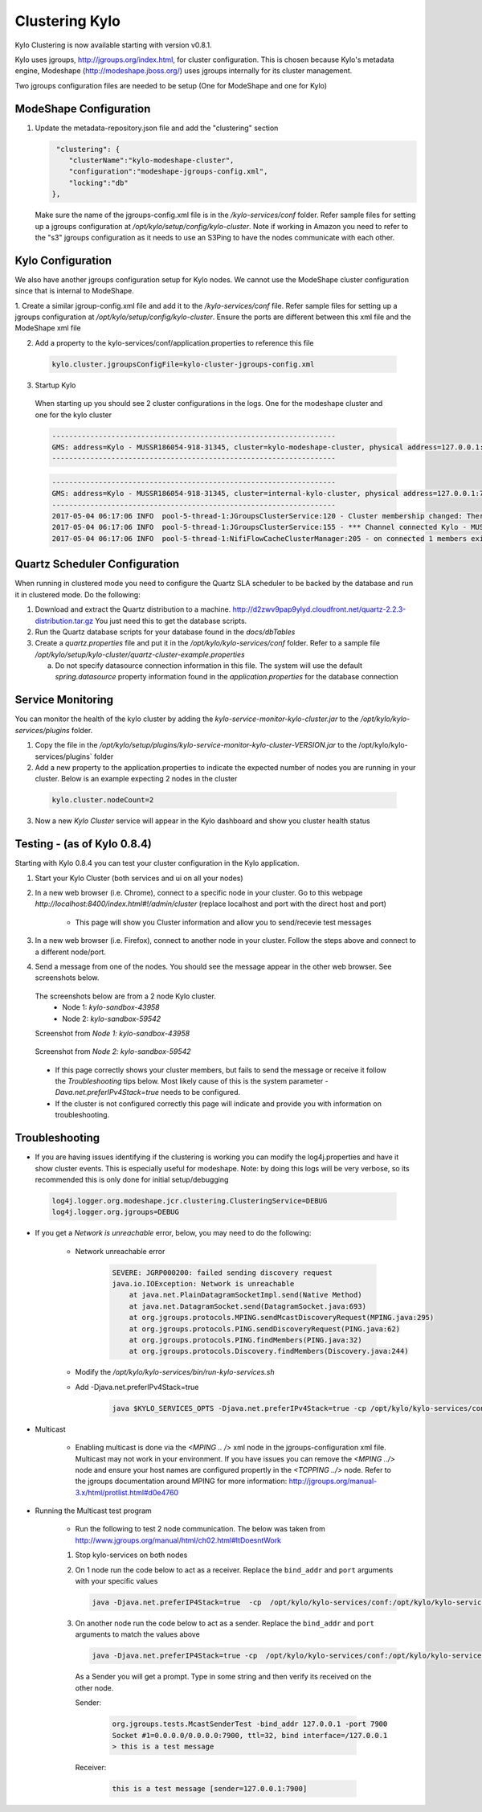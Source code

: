 Clustering Kylo
===============

Kylo Clustering is now available starting with version v0.8.1.

Kylo uses jgroups, http://jgroups.org/index.html, for cluster configuration.  This is chosen because Kylo's metadata engine, Modeshape (http://modeshape.jboss.org/) uses jgroups internally for its cluster management.

Two jgroups configuration files are needed to be setup (One for ModeShape and one for Kylo)


ModeShape Configuration
~~~~~~~~~~~~~~~~~~~~~~~
1. Update the metadata-repository.json file and add the "clustering" section

   .. code-block:: javascript
   
     "clustering": {
        "clusterName":"kylo-modeshape-cluster",
        "configuration":"modeshape-jgroups-config.xml",
        "locking":"db"
    },

   ..

   Make sure the name of the jgroups-config.xml file is in the `/kylo-services/conf` folder.  Refer sample files for setting up a jgroups configuration at `/opt/kylo/setup/config/kylo-cluster`.
   Note if working in Amazon you need to refer to the "s3" jgroups configuration as it needs to use an S3Ping to have the nodes communicate with each other.

Kylo Configuration
~~~~~~~~~~~~~~~~~~

We also have another jgroups configuration setup for Kylo nodes.  We cannot use the ModeShape cluster configuration since that is internal to ModeShape.

1. Create a similar jgroup-config.xml file and add it to the `/kylo-services/conf` file.  Refer sample files for setting up a jgroups configuration at `/opt/kylo/setup/config/kylo-cluster`.
Ensure the ports are different between this xml file and the ModeShape xml file

2. Add a property to the kylo-services/conf/application.properties to reference this file

 .. code-block:: properties

  kylo.cluster.jgroupsConfigFile=kylo-cluster-jgroups-config.xml

 ..

3. Startup Kylo

  When starting up you should see 2 cluster configurations in the logs.  One for the modeshape cluster and one for the kylo cluster

  .. code-block:: text

        -------------------------------------------------------------------
        GMS: address=Kylo - MUSSR186054-918-31345, cluster=kylo-modeshape-cluster, physical address=127.0.0.1:7800
        -------------------------------------------------------------------
  ..

  .. code-block:: text

        -------------------------------------------------------------------
        GMS: address=Kylo - MUSSR186054-918-31345, cluster=internal-kylo-cluster, physical address=127.0.0.1:7900
        -------------------------------------------------------------------
        2017-05-04 06:17:06 INFO  pool-5-thread-1:JGroupsClusterService:120 - Cluster membership changed: There are now 1 members in the cluster. [Kylo - MUSSR186054-918-31345]
        2017-05-04 06:17:06 INFO  pool-5-thread-1:JGroupsClusterService:155 - *** Channel connected Kylo - MUSSR186054-918-31345,[Kylo - MUSSR186054-918-31345]
        2017-05-04 06:17:06 INFO  pool-5-thread-1:NifiFlowCacheClusterManager:205 - on connected 1 members exist.  [Kylo - MUSSR186054-918-31345]
  ..

Quartz Scheduler Configuration
~~~~~~~~~~~~~~~~~~~~~~~~~~~~~~
When running in clustered mode you need to configure the Quartz SLA scheduler to be backed by the database and run it in clustered mode.
Do the following:

1. Download and extract the Quartz distribution to a machine. http://d2zwv9pap9ylyd.cloudfront.net/quartz-2.2.3-distribution.tar.gz  You just need this to get the database scripts.

2. Run the Quartz database scripts for your database found in the `docs/dbTables`

3. Create a `quartz.properties` file and put it in the `/opt/kylo/kylo-services/conf` folder.  Refer to a sample file `/opt/kylo/setup/kylo-cluster/quartz-cluster-example.properties`

   a. Do not specify datasource connection information in this file.  The system will use the default `spring.datasource` property information found in the `application.properties` for the database connection


Service Monitoring
~~~~~~~~~~~~~~~~~~
You can monitor the health of the kylo cluster by adding the `kylo-service-monitor-kylo-cluster.jar` to the `/opt/kylo/kylo-services/plugins` folder.

1. Copy the file in the `/opt/kylo/setup/plugins/kylo-service-monitor-kylo-cluster-VERSION.jar` to the /opt/kylo/kylo-services/plugins` folder

2. Add a new property to the application.properties to indicate the expected number of nodes you are running in your cluster.  Below is an example expecting 2 nodes in the cluster

 .. code-block:: properties

  kylo.cluster.nodeCount=2

 ..

3. Now a new *Kylo Cluster* service will appear in the Kylo dashboard and show you cluster health status

|image0|

|image1|


Testing - (as of Kylo 0.8.4)
~~~~~~~~~~~~~~~~~~~~~~~~~~~~
Starting with Kylo 0.8.4 you can test your cluster configuration in the Kylo application.

1. Start your Kylo Cluster (both services and ui on all your nodes)

2. In a new web browser (i.e. Chrome), connect to a specific node in your cluster.  Go to this webpage `http://localhost:8400/index.html#!/admin/cluster` (replace localhost and port with the direct host and port)

    - This page will show you Cluster information and allow you to send/recevie test messages

3. In a new web browser (i.e. Firefox), connect to another node in your cluster.  Follow the steps above and connect to a different node/port.

4. Send a message from one of the nodes.  You should see the message appear in the other web browser.  See screenshots below.

 The screenshots below are from a 2 node Kylo cluster.
    - Node 1: `kylo-sandbox-43958`
    - Node 2: `kylo-sandbox-59542`

 Screenshot from `Node 1: kylo-sandbox-43958`
|image2|

 Screenshot from `Node 2: kylo-sandbox-59542`
|image3|

 - If this page correctly shows your cluster members, but fails to send the message or receive it follow the `Troubleshooting` tips below.  Most likely cause of this is the system parameter `-Dava.net.preferIPv4Stack=true` needs to be configured.

 - If the cluster is not configured correctly this page will indicate and provide you with information on troubleshooting.


Troubleshooting
~~~~~~~~~~~~~~~

-  If you are having issues identifying if the clustering is working you can modify the log4j.properties and have it show cluster events.  This is especially useful for modeshape.
   Note: by doing this logs will be very verbose, so its recommended this is only done for initial setup/debugging

  .. code-block:: properties

    log4j.logger.org.modeshape.jcr.clustering.ClusteringService=DEBUG
    log4j.logger.org.jgroups=DEBUG

  ..


- If you get a `Network is unreachable` error, below, you may need to do the following:

   - Network unreachable error

        .. code-block:: text

            SEVERE: JGRP000200: failed sending discovery request
            java.io.IOException: Network is unreachable
                at java.net.PlainDatagramSocketImpl.send(Native Method)
                at java.net.DatagramSocket.send(DatagramSocket.java:693)
                at org.jgroups.protocols.MPING.sendMcastDiscoveryRequest(MPING.java:295)
                at org.jgroups.protocols.PING.sendDiscoveryRequest(PING.java:62)
                at org.jgroups.protocols.PING.findMembers(PING.java:32)
                at org.jgroups.protocols.Discovery.findMembers(Discovery.java:244)
        ..

   - Modify the  `/opt/kylo/kylo-services/bin/run-kylo-services.sh`

   - Add -Djava.net.preferIPv4Stack=true

        .. code-block:: shell

          java $KYLO_SERVICES_OPTS -Djava.net.preferIPv4Stack=true -cp /opt/kylo/kylo-services/conf ....

        ..

- Multicast

    - Enabling multicast is done via the `<MPING .. />` xml node in the jgroups-configuration xml file.  Multicast may not work in your environment.  If you have issues you can remove the `<MPING ../>` node and ensure your host names are configured propertly in the `<TCPPING ../>` node.  Refer to the jgroups documentation around MPING for more information:  http://jgroups.org/manual-3.x/html/protlist.html#d0e4760

- Running the Multicast test program

   - Run the following to test 2 node communication.  The below was taken from http://www.jgroups.org/manual/html/ch02.html#ItDoesntWork

   1. Stop kylo-services on both nodes

   2. On 1 node run the code below to act as a receiver.  Replace the ``bind_addr`` and ``port`` arguments with your specific values

      .. code-block:: shell

         java -Djava.net.preferIP4Stack=true  -cp  /opt/kylo/kylo-services/conf:/opt/kylo/kylo-services/lib/*:/opt/kylo/kylo-services/plugin/* org.jgroups.tests.McastReceiverTest -bind_addr 127.0.0.1 -port 7900
      ..

   3.  On another node run the code below to act as a sender. Replace the ``bind_addr`` and ``port`` arguments to match the values above

       .. code-block:: shell

          java -Djava.net.preferIP4Stack=true -cp  /opt/kylo/kylo-services/conf:/opt/kylo/kylo-services/lib/*:/opt/kylo/kylo-services/plugin/* org.jgroups.tests.McastSenderTest -bind_addr 127.0.0.1 -port 7900
       ..

      As a Sender you will get a prompt.  Type in some string and then verify its received on the other node.

      Sender:

       .. code-block:: shell

         org.jgroups.tests.McastSenderTest -bind_addr 127.0.0.1 -port 7900
         Socket #1=0.0.0.0/0.0.0.0:7900, ttl=32, bind interface=/127.0.0.1
         > this is a test message

       ..

      Receiver:

       .. code-block:: shell

         this is a test message [sender=127.0.0.1:7900]
       ..


.. |image0| image:: ../media/kylo-config/kylo-cluster1.png
   :width: 944px
   :height: 423px

.. |image1| image:: ../media/kylo-config/kylo-cluster2.png
   :width: 1577px
   :height: 373px

.. |image2| image:: ../media/kylo-config/kylo-cluster-test1.png
   :width: 997px
   :height: 509px

.. |image3| image:: ../media/kylo-config/kylo-cluster-test2.png
   :width: 959px
   :height: 411px

